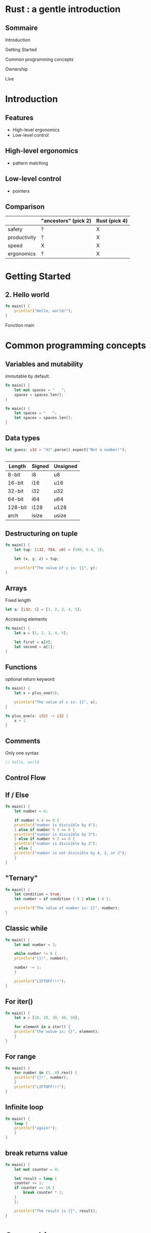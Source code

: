 #+HTML_HEAD: <style type="text/css"> img {width: 50%} img[alt=bitcoin] {width: 20%}</style>

# #+title: Rust
#+author: 

* Rust : a gentle introduction

** Sommaire

**** Introduction
**** Getting Started
**** Common programming concepts
**** Ownership
**** Live

* Introduction

** Features

- High-level ergonomics
- Low-level control

** High-level ergonomics
- pattern matching

**  Low-level control

- pointers

** Comparison

|              | "ancestors" (pick 2) | Rust (pick 4) |
|--------------+----------------------+---------------|
| safety       | ?                    | X             |
| productivity | ?                    | X             |
| speed        | X                    | X             |
| ergonomics   | ?                    | X             |

# ** Bitcoin crash

#+ATTR_HTML: :alt bitcoin
# [[file:9rqkaqypt3271.jpg][file:/media/PNYProElite/etudes/alyra/veille_rust/9rqkaqypt3271.jpg]]


* Getting Started

** 2. Hello world

#+begin_src rust
  fn main() {
      println!("Hello, world!");
  }
#+end_src

Fonction main

# * Programming Guessing a name

* Common programming concepts

** Variables and mutability
immutable by default.

#+begin_src rust
  fn main() {
      let mut spaces = "   ";
      spaces = spaces.len();
  }
#+end_src

#+begin_src rust
  fn main() {
      let spaces = "   ";
      let spaces = spaces.len();
  }
#+end_src

** Data types

#+begin_src rust
  let guess: u32 = "42".parse().expect("Not a number!");
#+end_src

** 

| Length  | Signed | Unsigned |
|---------+--------+----------|
| 8-bit   | i8     | u8       |
| 16-bit  | i16    | u16      |
| 32-bit  | i32    | u32      |
| 64-bit  | i64    | u64      |
| 128-bit | i128   | u128     |
| arch    | isize  | usize    |

** Destructuring on tuple

#+begin_src rust
  fn main() {
      let tup: (i32, f64, u8) = (500, 6.4, 1);
  
      let (x, y, z) = tup;
  
      println!("The value of y is: {}", y);
  }
#+end_src

** Arrays

Fixed length

#+begin_src rust
  let a: [i32; 5] = [1, 2, 3, 4, 5];
#+end_src

Accessing elements

#+begin_src rust
  fn main() {
      let a = [1, 2, 3, 4, 5];
  
      let first = a[0];
      let second = a[1];
  }
#+end_src

** Functions

optional return keyword

#+begin_src rust
  fn main() {
      let x = plus_one(5);
  
      println!("The value of x is: {}", x);
  }
  
  fn plus_one(x: i32) -> i32 {
      x + 1
  }  
#+end_src

** Comments

Only one syntax

#+begin_src rust
  // hello, world
#+end_src

** Control Flow

** If / Else

#+begin_src rust
  fn main() {
      let number = 6;
  
      if number % 4 == 0 {
	  println!("number is divisible by 4");
      } else if number % 3 == 0 {
	  println!("number is divisible by 3");
      } else if number % 2 == 0 {
	  println!("number is divisible by 2");
      } else {
	  println!("number is not divisible by 4, 3, or 2");
      }
  }
#+end_src

** "Ternary"

#+begin_src rust
  fn main() {
      let condition = true;
      let number = if condition { 5 } else { 6 };
  
      println!("The value of number is: {}", number);
  }
#+end_src

** Classic while

#+begin_src rust
  fn main() {
      let mut number = 3;
  
      while number != 0 {
	  println!("{}!", number);
  
	  number -= 1;
      }
  
      println!("LIFTOFF!!!");
  }
#+end_src

** For iter()

#+begin_src rust
  fn main() {
      let a = [10, 20, 30, 40, 50];
  
      for element in a.iter() {
	  println!("the value is: {}", element);
      }
  }
#+end_src

** For range

#+begin_src rust
  fn main() {
      for number in (1..4).rev() {
	  println!("{}!", number);
      }
      println!("LIFTOFF!!!");
  }  
#+end_src

** Infinite loop

#+begin_src rust
  fn main() {
      loop {
	  println!("again!");
      }
  }
#+end_src

** break returns value

#+begin_src rust
  fn main() {
      let mut counter = 0;
  
      let result = loop {
	  counter += 1;
	  if counter == 10 {
	      break counter * 2;
	  }
      };
  
      println!("The result is {}", result);
  }
#+end_src

* Ownership

** Ownership rules

- Each value in Rust has a variable that’s called its owner.
- There can only be one owner at a time.
- When the owner goes out of scope, the value will be dropped.

** Scope

#+begin_src rust
  fn main() {
      {                      // s is not valid here, it’s not yet declared
	  let s = "hello";   // s is valid from this point forward
  
	  // do stuff with s
      }                      // this scope is now over, and s is no longer valid
  }
#+end_src

** String type
#+begin_src rust  
  fn main() {
      let mut s = String::from("hello");
  
      s.push_str(", world!"); // push_str() appends a literal to a String
  
      println!("{}", s); // This will print `hello, world!`
  }
#+end_src

** Pointers

|     addr | variable name |    value |
|----------+---------------+----------|
| 0x60ff18 | a             |       12 |
| 0x60ff14 | b             |      7.4 |
|        … | …             |        … |
| 0x404004 | p             | 0x60ff14 |
|        … | …             |        … |

** Pointers

*p will return the value of the address 0x60ff14 (the value of b)

& gives the address of the variable
- &a => 0x60ff18
- &b => 0x60ff14
- &p => 0x404004

** C : Malloc / Free

En C

#+begin_src c
  int * entier;
  
  entier = malloc (sizeof(int));
  if( entier == NULL ) {
    fprintf(stderr,"Allocation impossible");
   }
   else {
     /* affectation d'une valeur et affichage */
     ,*entier = 3;
     printf("%d",*entier);
  
     /* libération */
     free(entier);
     entier = NULL;
   }
#+end_src

** Variables Data interaction 1

#+begin_src rust
  let x = 5;
  let y = x;
  println!("x = {}, y = {}", x, y);
#+end_src

- la valeur contenue dans y est 5.
- 5 est un entier (type simple) dont la taille est fixe et connue à la compilation.

** Variables Data interaction 2 : move

#+begin_src rust
  let s1 = String::from("hello");
  let s2 = s1;
#+end_src

** Variables Data interaction 2 : move

#+ATTR_HTML: :src images/string_memory_diagram.svg
[[file:images/string_memory_diagram.svg][file:/media/PNYProElite/etudes/alyra/veille_rust/images/string_memory_diagram.svg]]

** Variables Data interaction 2 : move

#+ATTR_HTML: :src images/string_copy_repr.svg
[[file:images/string_copy_repr.svg][file:/media/PNYProElite/etudes/alyra/veille_rust/images/string_copy_repr.svg]]

Double free error

** Variables Data interaction 2 : move

#+begin_src rust
  fn main() {
      let s1 = String::from("hello");
      let s2 = s1;
  
      println!("{}, world!", s1);
  }
#+end_src

** Variables Data interaction 2 : move

#+ATTR_HTML: :src images/string_move_invalidated_ref.svg
[[file:images/string_move_invalidated_ref.svg][file:/media/PNYProElite/etudes/alyra/veille_rust/images/string_move_invalidated_ref.svg]]

** Variables Data interaction 2 : clone

#+begin_src rust
  let s1 = String::from("hello");
  let s2 = s1.clone();
  
  println!("s1 = {}, s2 = {}", s1, s2);
#+end_src

** Variables Data interaction 2 : clone

#+ATTR_HTML: :src images/string_clone_repr.svg
[[file:images/string_clone_repr.svg][file:/media/PNYProElite/etudes/alyra/veille_rust/images/string_clone_repr.svg]]

** Functions : taking ownership

#+begin_src rust
  fn main() {
      let s = String::from("hello");  // s comes into scope
  
      takes_ownership(s);             // s's value moves into the function...
      // ... and so is no longer valid here
  
      let x = 5;                      // x comes into scope
  
      makes_copy(x);                  // x would move into the function,
      // but i32 is Copy, so it's okay to still
      // use x afterward
  
  } // Here, x goes out of scope, then s. But because s's value was moved, nothing
  // special happens.
  
  fn takes_ownership(some_string: String) { // some_string comes into scope
      println!("{}", some_string);
  } // Here, some_string goes out of scope and `drop` is called. The backing
  // memory is freed.
  
  fn makes_copy(some_integer: i32) { // some_integer comes into scope
      println!("{}", some_integer);
  } // Here, some_integer goes out of scope. Nothing special happens.
#+end_src

** Functions : giving ownership

#+begin_src rust
  fn main() {
      let s1 = gives_ownership();         // gives_ownership moves its return
      // value into s1
  
      let s2 = String::from("hello");     // s2 comes into scope
  
      let s3 = takes_and_gives_back(s2);  // s2 is moved into
      // takes_and_gives_back, which also
      // moves its return value into s3
  } // Here, s3 goes out of scope and is dropped. s2 goes out of scope but was
  // moved, so nothing happens. s1 goes out of scope and is dropped.
  
  fn gives_ownership() -> String {             // gives_ownership will move its
      // return value into the function
      // that calls it
  
      let some_string = String::from("hello"); // some_string comes into scope
  
      some_string                              // some_string is returned and
      // moves out to the calling
      // function
  }
  
  // takes_and_gives_back will take a String and return one
  fn takes_and_gives_back(a_string: String) -> String { // a_string comes into
      // scope
  
      a_string  // a_string is returned and moves out to the calling function
  }
#+end_src

** Functions : tuple ownership

#+begin_src rust
  fn main() {
      let s1 = String::from("hello");
  
      let (s2, len) = calculate_length(s1);
  
      println!("The length of '{}' is {}.", s2, len);
  }
  
  fn calculate_length(s: String) -> (String, usize) {
      let length = s.len(); // len() returns the length of a String
  
      (s, length)
  }
#+end_src

** References / borrowing

#+begin_src rust
  fn main() {
      let s1 = String::from("hello");
  
      let len = calculate_length(&s1);
  
      println!("The length of '{}' is {}.", s1, len);
  }
  
  fn calculate_length(s: &String) -> usize {
      s.len()
  }
#+end_src

** Borrowing immutable by default

#+begin_src rust
  fn main() {
    let s = String::from("hello");

    change(&s);
}

fn change(some_string: &String) {
    some_string.push_str(", world");
}
#+end_src

Does not compile

** Mutable references

#+begin_src rust
  fn main() {
      let mut s = String::from("hello");
  
      change(&mut s);
  }
  
  fn change(some_string: &mut String) {
      some_string.push_str(", world");
  }
#+end_src

** Only one mutable reference

#+begin_src rust
  fn main() {
      let mut s = String::from("hello");
  
      let r1 = &mut s;
      let r2 = &mut s;
  
      println!("{}, {}", r1, r2);
  }
#+end_src

Catch data race at compile time

** Mixing mutable and immutable

#+begin_src rust
  fn main() {
      let mut s = String::from("hello");
  
      let r1 = &s; // no problem
      let r2 = &s; // no problem
      let r3 = &mut s; // BIG PROBLEM
  
      println!("{}, {}, and {}", r1, r2, r3);
  }
#+end_src

does not compile

** Rustc smart boy

#+begin_src rust
  fn main() {
      let mut s = String::from("hello");
  
      let r1 = &s; // no problem
      let r2 = &s; // no problem
      println!("{} and {}", r1, r2);
      // r1 and r2 are no longer used after this point
  
      let r3 = &mut s; // no problem
      println!("{}", r3);
  }
#+end_src

compiles

** Dangling references

#+begin_src rust
  fn main() {
      let reference_to_nothing = dangle();
  }
  
  fn dangle() -> &String {
      let s = String::from("hello");
  
      &s
  }
#+end_src

** The Rules of References

- At any given time, you can have either one mutable reference or any number of immutable references.
- References must always be valid.

** Slice type

* Live

** exa

** bat

#+begin_src shell
  bat README.org
#+end_src

** fd

#+begin_src shell
  fd README.org
#+end_src

** sd

find and replace
faster than sed

#+begin_src shell
  sd vim emacs sd.txt
#+end_src

** ripgrep

grep (global regular expression print) -> ack -> ag -> pt -> rg

#+begin_src shell
  rg else
#+end_src

** grex

#+begin_src shell
  grex "Hello world" "Hello Alyra"
#+end_src

** nushell

- https://www.nushell.sh/
- [[https://github.com/nushell/nushell][GitHub - nushell/nushell: A new type of shell]]

#+begin_src shell
  ls | where size > 10kb | get name
#+end_src

#+begin_src shell
  sys | get disks | select device total | to json
#+end_src

** Pijul

https://pijul.org/

DVCS  (distributed version control system) based on a sound theory of patches.

** Redox OS

[[https://www.redox-os.org/][Redox - Your Next(Gen) OS]]


* WebAssembly

** What the what

https://webassembly.org/

WebAssembly (abbreviated Wasm) is a binary instruction format for a stack-based virtual machine.
Wasm is designed as a portable compilation target for programming languages,
enabling deployment on the web for client and server applications.

** Rust and WebAssembly

[[https://rustwasm.github.io/book/][Introduction - Rust and WebAssembly]]


